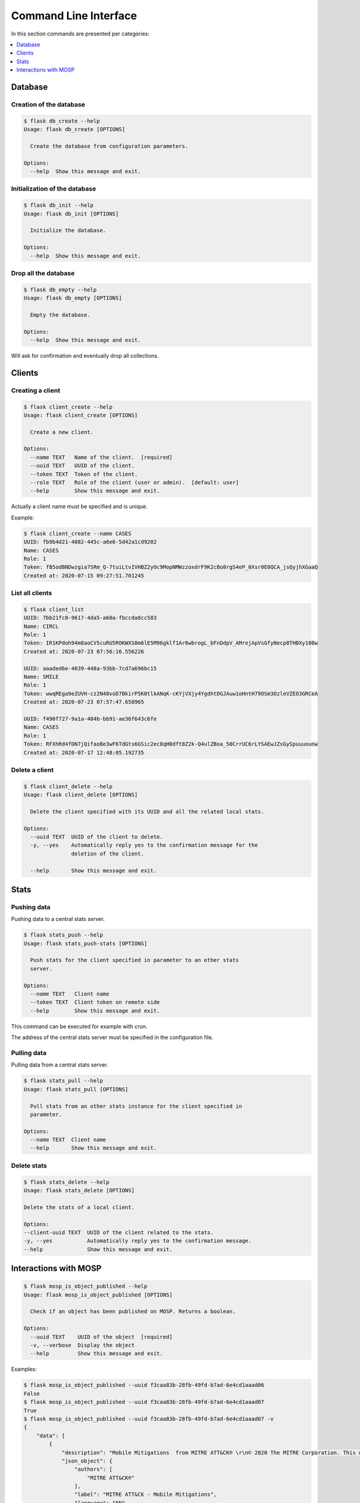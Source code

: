 
.. _cli:

Command Line Interface
======================

In this section commands are presented per categories:

.. contents::
    :local:
    :depth: 1


Database
--------

Creation of the database
~~~~~~~~~~~~~~~~~~~~~~~~

.. code-block:: bash

    $ flask db_create --help
    Usage: flask db_create [OPTIONS]

      Create the database from configuration parameters.

    Options:
      --help  Show this message and exit.


Initialization of the database
~~~~~~~~~~~~~~~~~~~~~~~~~~~~~~

.. code-block:: bash

    $ flask db_init --help
    Usage: flask db_init [OPTIONS]

      Initialize the database.

    Options:
      --help  Show this message and exit.


Drop all the database
~~~~~~~~~~~~~~~~~~~~~

.. code-block:: bash

    $ flask db_empty --help
    Usage: flask db_empty [OPTIONS]

      Empty the database.

    Options:
      --help  Show this message and exit.


Will ask for confirmation and eventually drop all collections.



Clients
-------

Creating a client
~~~~~~~~~~~~~~~~~

.. code-block:: bash

    $ flask client_create --help
    Usage: flask client_create [OPTIONS]

      Create a new client.

    Options:
      --name TEXT   Name of the client.  [required]
      --uuid TEXT   UUID of the client.
      --token TEXT  Token of the client.
      --role TEXT   Role of the client (user or admin).  [default: user]
      --help        Show this message and exit.


Actually a client name must be specified and is unique.


Example:

.. code-block:: bash

    $ flask client_create --name CASES
    UUID: fb9b4d21-4082-445c-a6e6-5d42a1cd9202
    Name: CASES
    Role: 1
    Token: fB5odBNDwzgia7SRm_Q-7tuiLtvIVHBZ2yOc9MopNMWzzoxdrF9K2cBo8rgS4eP_0Xsr0E0QCA_jsQyjhXGaaQ
    Created at: 2020-07-15 09:27:51.701245


List all clients
~~~~~~~~~~~~~~~~

.. code-block:: bash

    $ flask client_list
    UUID: 7bb21fc8-9617-4da5-a60a-fbccda8cc583
    Name: CIRCL
    Role: 1
    Token: IR1KPdoh94m8aoCV5cuRU5ROKWXS8m6lE5M96gklf1Ar6wbrogL_bFnDdpV_AMrejApVsGfyNecp8THBXy108w
    Created at: 2020-07-23 07:56:16.556226

    UUID: aaaded6e-4039-448a-93bb-7cd7a696bc15
    Name: SMILE
    Role: 1
    Token: wwqREga9eZUVH-cz2N40voD7BkirP5K0tlkANqK-cKYjVXjy4YgdhtDGJAuw1oHntH79OSm3OzleVZEO3GRCeA
    Created at: 2020-07-23 07:57:47.658965

    UUID: f490f727-9a1a-404b-bb91-ae36f643c6fe
    Name: CASES
    Role: 1
    Token: RFXhRd4fDN7jQifaoBe3wF6TdGts6GSic2ec8qH0dft8Z2k-Q4ulZBoa_50CrrUC6rLYSAEwJZsGySpuuuounw
    Created at: 2020-07-17 12:48:05.192735



Delete a client
~~~~~~~~~~~~~~~

.. code-block:: bash

    $ flask client_delete --help
    Usage: flask client_delete [OPTIONS]

      Delete the client specified with its UUID and all the related local stats.

    Options:
      --uuid TEXT  UUID of the client to delete.
      -y, --yes    Automatically reply yes to the confirmation message for the
                   deletion of the client.

      --help       Show this message and exit.



Stats
------

Pushing data
~~~~~~~~~~~~

Pushing data to a central stats server.

.. code-block:: bash

    $ flask stats_push --help
    Usage: flask stats_push-stats [OPTIONS]

      Push stats for the client specified in parameter to an other stats
      server.

    Options:
      --name TEXT   Client name
      --token TEXT  Client token on remote side
      --help        Show this message and exit.



This command can be executed for example with cron.

The address of the central stats server must be specified in the configuration
file.


Pulling data
~~~~~~~~~~~~

Pulling data from a central stats server.

.. code-block:: bash

    $ flask stats_pull --help
    Usage: flask stats_pull [OPTIONS]

      Pull stats from an other stats instance for the client specified in
      parameter.

    Options:
      --name TEXT  Client name
      --help       Show this message and exit.
  

Delete stats
~~~~~~~~~~~~

.. code-block:: bash

    $ flask stats_delete --help
    Usage: flask stats_delete [OPTIONS]

    Delete the stats of a local client.

    Options:
    --client-uuid TEXT  UUID of the client related to the stats.
    -y, --yes           Automatically reply yes to the confirmation message.
    --help              Show this message and exit.



Interactions with MOSP
----------------------

.. code-block:: bash

    $ flask mosp_is_object_published --help
    Usage: flask mosp_is_object_published [OPTIONS]

      Check if an object has been published on MOSP. Returns a boolean.

    Options:
      --uuid TEXT    UUID of the object  [required]
      -v, --verbose  Display the object
      --help         Show this message and exit.

Examples:

.. code-block:: bash

    $ flask mosp_is_object_published --uuid f3caa83b-28fb-49fd-b7ad-6e4cd1aaad06
    False
    $ flask mosp_is_object_published --uuid f3caa83b-28fb-49fd-b7ad-6e4cd1aaad07
    True
    $ flask mosp_is_object_published --uuid f3caa83b-28fb-49fd-b7ad-6e4cd1aaad07 -v
    {
        "data": [
            {
                "description": "Mobile Mitigations  from MITRE ATT&CK® \r\n© 2020 The MITRE Corporation. This work is reproduced and distributed with the permission of The MITRE Corporation.",
                "json_object": {
                    "authors": [
                        "MITRE ATT&CK®"
                    ],
                    "label": "MITRE ATT&CK - Mobile Mitigations",
                    "language": "EN",
                    "refs": [
                        "https://attack.mitre.org/mitigations/mobile/"
                    ],
                    "uuid": "f3caa83b-28fb-49fd-b7ad-6e4cd1aaad07",
                    "values": [
                        {
                            "code": "M1013 - Application Developer Guidance",
                            "description": "This mitigation describes any guidance or training given to developers of applications to avoid introducing security weaknesses that an adversary may be able to take advantage of.",
                            "importance": 0,
                            "uuid": "90624dfc-21b6-4172-8848-a4042860656b"
                        },
                        {
                            "code": "M1005 - Application Vetting",
                            "description": "Enterprises can vet applications for exploitable vulnerabilities or unwanted (privacy-invasive or malicious) behaviors. Enterprises can inspect applications themselves or use a third-party service.",
                            "importance": 0,
                            "uuid": "7fd9df45-7351-420c-8116-57d48fa23c40"
                        },
                        {
                            "code": "M1002 - Attestation",
                            "description": "Enable remote attestation capabilities when available (such as Android SafetyNet or Samsung Knox TIMA Attestation) and prohibit devices that fail the attestation from accessing enterprise resources.",
                            "importance": 0,
                            "uuid": "5617161e-a40d-461a-ae8e-6a0650392e3a"
                        },
                        {
                            "code": "M1007 - Caution with Device Administrator Access",
                            "description": "Warn device users not to accept requests to grant Device Administrator access to applications without good reason.",
                            "importance": 0,
                            "uuid": "63138250-3821-45f3-a820-55d0ffa30367"
                        },
                        {
                            "code": "M1010 - Deploy Compromised Device Detection Method",
                            "description": "A variety of methods exist that can be used to enable enterprises to identify compromised (e.g. rooted/jailbroken) devices, whether using security mechanisms built directly into the device, third-party mobile security applications, enterprise mobility management (EMM)/mobile device management (MDM) capabilities, or other methods. Some methods may be trivial to evade while others may be more sophisticated.",
                            "importance": 0,
                            "uuid": "6501d616-1a60-4b38-a40a-847ad5d28058"
                        },
                        {
                            "code": "M1009 - Encrypt Network Traffic",
                            "description": "Application developers should encrypt all of their application network traffic using the Transport Layer Security (TLS) protocol to ensure protection of sensitive data and deter network-based attacks. If desired, application developers could perform message-based encryption of data before passing it for TLS encryption.",
                            "importance": 0,
                            "uuid": "c591b8fd-5f57-4064-b5c5-f0acd38ae41f"
                        },
                        {
                            "code": "M1012 - Enterprise Policy",
                            "description": "An enterprise mobility management (EMM), also known as mobile device management (MDM), system can be used to provision policies to mobile devices to control aspects of their allowed behavior.",
                            "importance": 0,
                            "uuid": "b141135f-2c2f-4588-9d4c-6c7abd243e23"
                        },
                        {
                            "code": "M1014 - Interconnection Filtering",
                            "description": "In order to mitigate Signaling System 7 (SS7) exploitation, the Communications, Security, Reliability, and Interoperability Council (CSRIC) describes filtering interconnections between network operators to block inappropriate requests.",
                            "importance": 0,
                            "uuid": "6066f816-7914-4228-96b6-155f4501d70c"
                        },
                        {
                            "code": "M1003 - Lock Bootloader",
                            "description": "On devices that provide the capability to unlock the bootloader (hence allowing any operating system code to be flashed onto the device), perform periodic checks to ensure that the bootloader is locked.",
                            "importance": 0,
                            "uuid": "148c35e1-7837-42a2-9884-4e475a48e6a3"
                        },
                        {
                            "code": "M1001 - Security Updates",
                            "description": "Install security updates in response to discovered vulnerabilities.",
                            "importance": 0,
                            "uuid": "057adb3d-1eeb-4f04-a9c6-c08b514bc785"
                        },
                        {
                            "code": "M1004 - System Partition Integrity",
                            "description": "Ensure that Android devices being used include and enable the Verified Boot capability, which cryptographically ensures the integrity of the system partition.",
                            "importance": 0,
                            "uuid": "daa42611-836d-464e-aab5-80d41da314cf"
                        },
                        {
                            "code": "M1006 - Use Recent OS Version",
                            "description": "New mobile operating system versions bring not only patches against discovered vulnerabilities but also often bring security architecture improvements that provide resilience against potential vulnerabilities or weaknesses that have not yet been discovered. They may also bring improvements that block use of observed adversary techniques.",
                            "importance": 0,
                            "uuid": "f4bbe273-dc6c-4b5d-8c66-286effded2c7"
                        },
                        {
                            "code": "M1011 - User Guidance",
                            "description": "Describes any guidance or training given to users to set particular configuration settings or avoid specific potentially risky behaviors.",
                            "importance": 0,
                            "uuid": "8f023e31-b83d-4323-ba0e-888ec025b35f"
                        }
                    ],
                    "version": 6.3
                },
                "last_updated": "2020-05-27T09:54:06.727943",
                "name": "MITRE ATT&CK - Mobile Mitigations "
            }
        ],
        "metadata": {
            "count": "1",
            "limit": "10",
            "offset": "0"
        }
    }
    True
